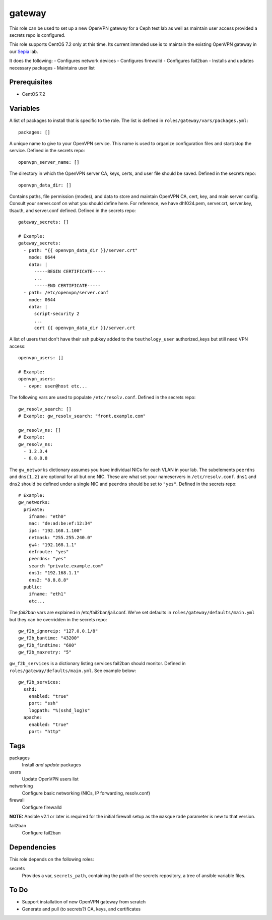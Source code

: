 gateway
=======

This role can be used to set up a new OpenVPN gateway for a Ceph test lab 
as well as maintain user access provided a secrets repo is configured.

This role supports CentOS 7.2 only at this time.  Its current intended use
is to maintain the existing OpenVPN gateway in our Sepia_ lab.

It does the following:
- Configures network devices
- Configures firewalld
- Configures fail2ban
- Installs and updates necessary packages
- Maintains user list

Prerequisites
+++++++++++++

- CentOS 7.2

Variables
+++++++++

A list of packages to install that is specific to the role.  The list is defined in ``roles/gateway/vars/packages.yml``::

    packages: []

A unique name to give to your OpenVPN service.  This name is used to organize configuration files and start/stop the service.  Defined in the secrets repo::

    openvpn_server_name: []

The directory in which the OpenVPN server CA, keys, certs, and user file should be saved.  Defined in the secrets repo::

    openvpn_data_dir: []

Contains paths, file permission (modes), and data to store and maintain OpenVPN CA, cert, key, and main server config.  Consult your server.conf on what you should define here.  For reference, we have dh1024.pem, server.crt, server.key, tlsauth, and server.conf defined.  Defined in the secrets repo::

    gateway_secrets: []

    # Example:
    gateway_secrets:
      - path: "{{ openvpn_data_dir }}/server.crt"
        mode: 0644
        data: |
          -----BEGIN CERTIFICATE-----
          ...
          -----END CERTIFICATE-----
      - path: /etc/openvpn/server.conf
        mode: 0644
        data: |
          script-security 2
          ...
          cert {{ openvpn_data_dir }}/server.crt

A list of users that don't have their ssh pubkey added to the ``teuthology_user`` authorized_keys but still need VPN access::

    openvpn_users: []

    # Example:
    openvpn_users:
      - ovpn: user@host etc...

The following vars are used to populate ``/etc/resolv.conf``.  Defined in the
secrets repo::

    gw_resolv_search: []
    # Example: gw_resolv_search: "front.example.com"

    gw_resolv_ns: []
    # Example:
    gw_resolv_ns:
      - 1.2.3.4
      - 8.8.8.8

The ``gw_networks`` dictionary assumes you have individual NICs for each
VLAN in your lab.  The subelements ``peerdns`` and ``dns{1,2}`` are optional for
all but one NIC.  These are what set your nameservers in
``/etc/resolv.conf``.
``dns1`` and ``dns2`` should be defined under a single NIC and ``peerdns``
should be set to ``"yes"``.  Defined in the
secrets repo::

    # Example:
    gw_networks:
      private:
        ifname: "eth0"
        mac: "de:ad:be:ef:12:34"
        ip4: "192.168.1.100"
        netmask: "255.255.240.0"
        gw4: "192.168.1.1"
        defroute: "yes"
        peerdns: "yes"
        search "private.example.com"
        dns1: "192.168.1.1"
        dns2: "8.8.8.8"
      public:
        ifname: "eth1"
        etc...

The *fail2ban* vars are explained in /etc/fail2ban/jail.conf.  We've set
defaults in ``roles/gateway/defaults/main.yml`` but they can be overridden in
the secrets repo::

    gw_f2b_ignoreip: "127.0.0.1/8"
    gw_f2b_bantime: "43200"
    gw_f2b_findtime: "600"
    gw_f2b_maxretry: "5"

``gw_f2b_services`` is a dictionary listing services fail2ban should monitor.  Defined in
``roles/gateway/defaults/main.yml``.  See example below::

    gw_f2b_services:
      sshd:
        enabled: "true"
        port: "ssh"
        logpath: "%(sshd_log)s"
      apache:
        enabled: "true"
        port: "http"

Tags
++++

packages
    Install *and update* packages

users
    Update OpenVPN users list

networking
    Configure basic networking (NICs, IP forwarding, resolv.conf)

firewall
    Configure firewalld

**NOTE:** Ansible v2.1 or later is required for the initial firewall setup as the ``masquerade`` parameter is new to that version.

fail2ban
    Configure fail2ban

Dependencies
++++++++++++

This role depends on the following roles:

secrets
    Provides a var, ``secrets_path``, containing the path of the secrets repository, a tree of ansible variable files.

To Do
+++++

- Support installation of new OpenVPN gateway from scratch
- Generate and pull (to secrets?) CA, keys, and certificates

.. _Sepia: https://ceph.github.io/sepia/
